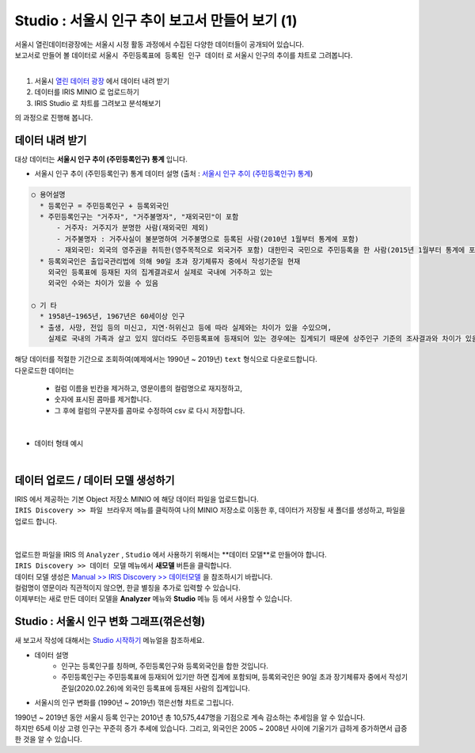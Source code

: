 Studio : 서울시 인구 추이 보고서 만들어 보기 (1)
=======================================================================

| 서울시 열린데이터광장에는 서울시 시정 활동 과정에서 수집된 다양한 데이터들이 공개되어 있습니다.
| 보고서로 만들어 볼 데이터로 ``서울시 주민등록표에 등록된 인구 데이터`` 로 서울시 인구의 추이를 챠트로 그려봅니다.
|
1. 서울시 `열린 데이터 광장 <https://data.seoul.go.kr/dataList/datasetList.do>`__  에서 데이터 내려 받기
2. 데이터를 IRIS MINIO 로 업로드하기
3. IRIS Studio 로 챠트를 그려보고 분석해보기

의 과정으로 진행해 봅니다.

데이터 내려 받기
--------------------------

| 대상 데이터는 **서울시 인구 추이 (주민등록인구) 통계** 입니다.

- 서울시 인구 추이 (주민등록인구) 통계 데이터 설명 (출처 : `서울시 인구 추이 (주민등록인구) 통계 <https://data.seoul.go.kr/dataList/418/S/2/datasetView.do?tab=S>`__)

.. code::

  ○ 용어설명
    * 등록인구 = 주민등록인구 + 등록외국인
    * 주민등록인구는 "거주자", "거주불명자", "재외국민"이 포함
        - 거주자: 거주지가 분명한 사람(재외국민 제외)
        - 거주불명자 : 거주사실이 불분명하여 거주불명으로 등록된 사람(2010년 1월부터 통계에 포함)
        - 재외국민: 외국의 영주권을 취득한(영주목적으로 외국거주 포함) 대한민국 국민으로 주민등록을 한 사람(2015년 1월부터 통계에 포함)
    * 등록외국인은 출입국관리법에 의해 90일 초과 장기체류자 중에서 작성기준일 현재
      외국인 등록표에 등재된 자의 집계결과로서 실제로 국내에 거주하고 있는
      외국인 수와는 차이가 있을 수 있음

  ○ 기 타
    * 1958년~1965년, 1967년은 60세이상 인구
    * 출생, 사망, 전입 등의 미신고, 지연·허위신고 등에 따라 실제와는 차이가 있을 수있으며, 
      실제로 국내의 가족과 살고 있지 않더라도 주민등록표에 등재되어 있는 경우에는 집계되기 때문에 상주인구 기준의 조사결과와 차이가 있을 수 있음


| 해당 데이터를 적절한 기간으로 조회하여(예제에서는 1990년 ~ 2019년) ``text`` 형식으로 다운로드합니다.
| 다운로드한 데이터는

   - 컬럼 이름을 빈칸을 제거하고, 영문이름의 컬럼명으로 재지정하고, 
   - 숫자에 표시된 콤마를 제거합니다.
   - 그 후에 컬럼의 구분자를 콤마로 수정하여 csv 로 다시 저장합니다.
|
- 데이터 형태 예시

.. image:: images/seoul_pop_01.png
   :alt: text data


|

데이터 업로드 / 데이터 모델 생성하기
-------------------------------------------

| IRIS 에서 제공하는 기본 Object 저장소 MINIO 에 해당 데이터 파일을 업로드합니다.
| ``IRIS Discovery >> 파일 브라우저`` 메뉴를 클릭하여 나의 MINIO 저장소로 이동한 후, 데이터가 저장될 새 폴더를 생성하고, 파일을 업로드 합니다.
|

.. image:: images/seoul_pop_02.png
   :alt: file upload

|

| 업로드한 파일을 IRIS 의 ``Analyzer`` , ``Studio`` 에서 사용하기 위해서는 **데이터 모델**로 만들어야 합니다.
| ``IRIS Discovery >> 데이터 모델`` 메뉴에서 **새모델** 버튼을 클릭합니다.
| 데이터 모델 생성은 `Manual >> IRIS Discovery >> 데이터모델 <https://docs.iris.tools/manual/IRIS-Manual/IRIS-Discovery/datamodel.html#id1>`__  을 참조하시기 바랍니다.

| 컬럼명이 영문이라 직관적이지 않으면, 한글 별칭을 추가로 입력할 수 있습니다. 
| 이제부터는 새로 만든 데이터 모델을 **Analyzer** 메뉴와 **Studio** 메뉴 등 에서 사용할 수 있습니다.




Studio : 서울시 인구 변화 그래프(꺾은선형)
----------------------------------------------------

| 새 보고서 작성에 대해서는 `Studio 시작하기 <https://docs.iris.tools/manual/IRIS-Manual/IRIS-Studio/Studio_start.html>`__ 메뉴얼을 참조하세요.

- 데이터 설명
    - 인구는 등록인구를 칭하며, 주민등록인구와 등록외국인을 합한 것입니다.
    - 주민등록인구는 주민등록표에 등재되어 있기만 하면 집계에 포함되며, 등록외국인은 90일 초과 장기체류자 중에서 작성기준일(2020.02.26)에 외국인 등록표에 등재된 사람의 집계입니다.

- 서울시의 인구 변화를 (1990년 ~ 2019년) 꺾은선형 챠트로 그립니다. 

.. image:: images/seoul_pop_05.png
   :alt: chart 1

| 1990년 ~ 2019년 동안 서울시 등록 인구는 2010년 총 10,575,447명을 기점으로 계속 감소하는 추세임을 알 수 있습니다.
| 하지만 65세 이상 고령 인구는 꾸준히 증가 추세에 있습니다. 그리고, 외국인은 2005 ~ 2008년 사이에 기울기가 급하게 증가하면서 급증한 것을 알 수 있습니다. 
